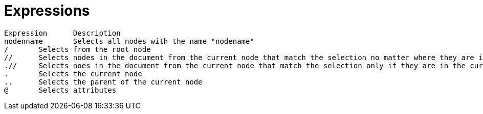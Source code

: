 = Expressions

[source,text]
----
Expression	Description
nodenname	Selects all nodes with the name "nodename"
/	Selects from the root node
//	Selects nodes in the document from the current node that match the selection no matter where they are in the document
.//	Selects noes in the document from the current node that match the selection only if they are in the current element
.	Selects the current node
..	Selects the parent of the current node
@	Selects attributes
----

